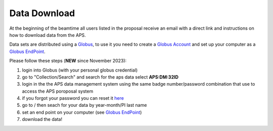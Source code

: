 Data Download
=============

At the beginning of the beamtime all users listed in the proposal receive an email with a direct link and instructions on how to download data from the APS.

Data sets are distributed using a `Globus <https://www.globus.org>`_, to use it you need to create a `Globus Account <https://docs.globus.org/how-to/get-started/>`_  and set up your computer as 
a `Globus EndPoint <https://www.globus.org/globus-connect-personal>`_.


Please follow these steps (**NEW** since November 2023):

#. login into Globus (with your personal globus credential)
#. go to "Collection/Search" and search for the aps data select **APS:DM:32ID** 
#. login in the the APS data management system using the same badge number/password combination that use to access the APS poroposal system
#. if you forgot your password you can reset it `here <https://beam.aps.anl.gov/pls/apsweb/forgot_password.start_process>`_
#. go to / then seach for your data by year-month/PI last name
#. set an end point on your computer (see `Globus EndPoint <https://www.globus.org/globus-connect-personal>`_) 
#. download the data!


